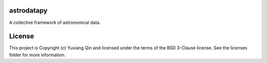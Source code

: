 astrodatapy
-----------

.. image:: http://img.shields.io/badge/powered%20by-AstroPy-orange.svg?style=flat
    :target: http://www.astropy.org
    :alt: Powered by Astropy Badge

A collective framework of astronomical data.


License
-------

This project is Copyright (c) Yuxiang Qin and licensed under the terms of the BSD 3-Clause license. See the licenses folder for more information.
